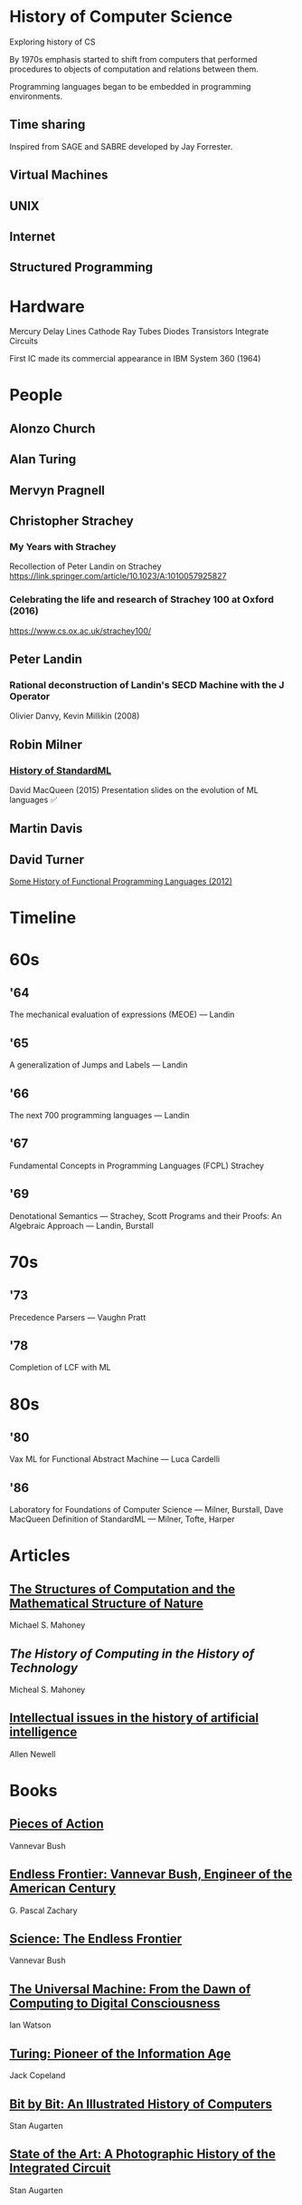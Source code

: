 * History of Computer Science
Exploring history of CS


By 1970s emphasis started to shift from computers that performed procedures to objects of computation and relations between them.

Programming languages began to be embedded in programming environments.

** Time sharing

Inspired from SAGE and SABRE developed by Jay Forrester.

** Virtual Machines

** UNIX

** Internet

** Structured Programming

*  Hardware

Mercury Delay Lines
Cathode Ray Tubes
Diodes
Transistors
Integrate Circuits

First IC made its commercial appearance in IBM System 360 (1964)

* People

** Alonzo Church

** Alan Turing

** Mervyn Pragnell

** Christopher Strachey

*** My Years with Strachey
Recollection of Peter Landin on Strachey
https://link.springer.com/article/10.1023/A:1010057925827

*** Celebrating the life and research of Strachey 100 at Oxford (2016)
https://www.cs.ox.ac.uk/strachey100/

** Peter Landin

*** Rational deconstruction of Landin's SECD Machine with the J Operator
Olivier Danvy, Kevin Millikin (2008)

** Robin Milner

*** [[http://sml-family.org/history/ML2015-talk.pdf][History of StandardML]]

David MacQueen (2015)
Presentation slides on the evolution of ML languages
✅

** Martin Davis

** David Turner
[[https://www.cs.kent.ac.uk/people/staff/dat/tfp12/tfp12.pdf][Some History of Functional Programming Languages (2012)]]

* Timeline

* 60s

** '64

The mechanical evaluation of expressions (MEOE) — Landin

** '65
A generalization of Jumps and Labels — Landin

** '66
The next 700 programming languages — Landin

** '67
Fundamental Concepts in Programming Languages (FCPL)
Strachey

** '69
Denotational Semantics — Strachey, Scott
Programs and their Proofs: An Algebraic Approach — Landin, Burstall

* 70s

** '73
Precedence Parsers — Vaughn Pratt

** '78
Completion of LCF with ML

* 80s

** '80
Vax ML for Functional Abstract Machine — Luca Cardelli

** '86
Laboratory for Foundations of Computer Science — Milner, Burstall, Dave MacQueen
Definition of StandardML — Milner, Tofte, Harper

* Articles

** [[http://www.rutherfordjournal.org/article030107.html][The Structures of Computation and the Mathematical Structure of Nature]]
Michael S. Mahoney

** [[www.princeton.edu/~hos/Mahoney/articles/hcht/hchtfr.html][The History of Computing in the History of Technology]]
Micheal S. Mahoney

** [[https://cse.sc.edu/~mgv/csce580sp15/Newell_Issues1983.pdf][Intellectual issues in the history of artificial intelligence]]
Allen Newell

* Books

** [[https://amzn.to/3iOSDJH][Pieces of Action]]
Vannevar Bush

** [[https://amzn.to/2YixqOU][Endless Frontier: Vannevar Bush, Engineer of the American Century]]
G. Pascal Zachary

** [[https://www.nsf.gov/about/history/EndlessFrontier_w.pdf][Science: The Endless Frontier]]
Vannevar Bush

** [[https://amzn.to/3a8PsbN][The Universal Machine: From the Dawn of Computing to Digital Consciousness]]
Ian Watson

** [[https://amzn.to/3r0lttL][Turing: Pioneer of the Information Age]]
Jack Copeland

** [[https://amzn.to/2KPgFru][Bit by Bit: An Illustrated History of Computers]]
Stan Augarten

** [[https://amzn.to/3sWSlFn][State of the Art: A Photographic History of the Integrated Circuit]]
Stan Augarten
